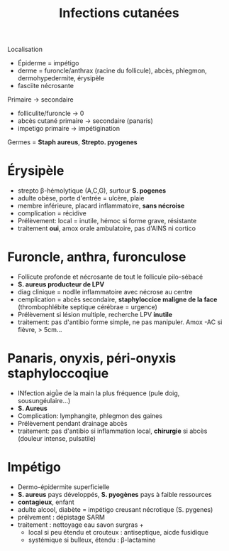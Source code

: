 #+title: Infections cutanées
#+filetags: personal medecine

Localisation
- Épiderme = impétigo
- derme = furoncle/anthrax (racine du follicule), abcès, phlegmon, dermohypedermite, érysipèle
- fasciite nécrosante

Primaire -> secondaire
- folliculite/furoncle  -> 0
- abcès cutané primaire -> secondaire (panaris)
- impetigo primaire -> impétigination

Germes = *Staph aureus*, *Strepto. pyogenes*

* Érysipèle
- strepto β-hémolytique (A,C,G), surtour *S. pogenes*
- adulte obèse, porte d'entrée = ulcère, plaie
- membre inférieure, placard inflammatoire, *sans nécroise*
- complication = récidive
- Prélèvement: local = inutile, hémoc si forme grave, résistante
- traitement *oui*, amox orale ambulatoire, pas d'AINS ni cortico

* Furoncle, anthra, furonculose
- Follicute profonde et nécrosante de tout le follicule pilo-sébacé
- *S. aureus producteur de LPV*
- diag clinique = nodlle inflammatoire avec nécrose au centre
- cemplication = abcès secondaire, *staphyloccice maligne de la face* (thrombophlébite septique cérébrae = urgence)
- Prélèvement si lésion multiple, recherche LPV *inutile*
- traitement: pas d'antibio forme simple, ne pas manipuler. Amox -AC si fièvre, > 5cm...
* Panaris, onyxis, péri-onyxis staphyloccoqiue

- INfection aigǜe de la main la plus fréquence (pule doig, sousungéulaire...)
- *S. Aureus*
- Complication: lymphangite, phlegmon des gaines
- Prélèvement pendant drainage abcès
- traitement: pas d'antibio si inflammation local, *chirurgie* si abcès (douleur intense, pulsatile)
* Impétigo
- Dermo-épidermite superficielle
- *S. aureus* pays développés, *S. pyogènes* pays à faible ressources
- *contagieux*, enfant
- adulte alcool, diabète = impétigo creusant nécrotique (S. pygenes)
- prélvement : dépistage SARM
- traitement : nettoyage eau savon surgras +
  - local si peu étendu et crouteux : antiseptique, aicde fusidique
  - systémique si bulleux, étendu : β-lactamine
